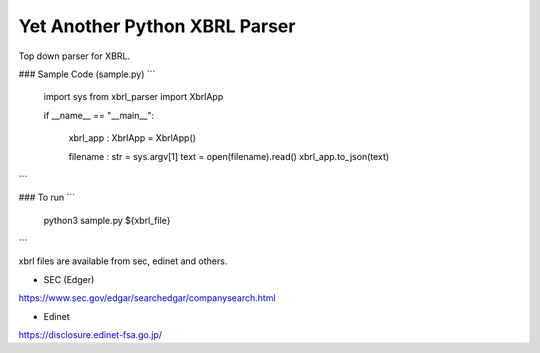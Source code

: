 Yet Another Python XBRL Parser
###############################################################################

Top down parser for XBRL.

### Sample Code (sample.py)
```
 import sys
 from xbrl_parser import XbrlApp
 
 if __name__ == "__main__":
 
     xbrl_app : XbrlApp = XbrlApp()
 
     filename : str = sys.argv[1]
     text = open(filename).read()
     xbrl_app.to_json(text)
```

### To run
```
    python3 sample.py ${xbrl_file}
```

xbrl files are available from sec, edinet and others.

* SEC (Edger)
https://www.sec.gov/edgar/searchedgar/companysearch.html

* Edinet
https://disclosure.edinet-fsa.go.jp/
